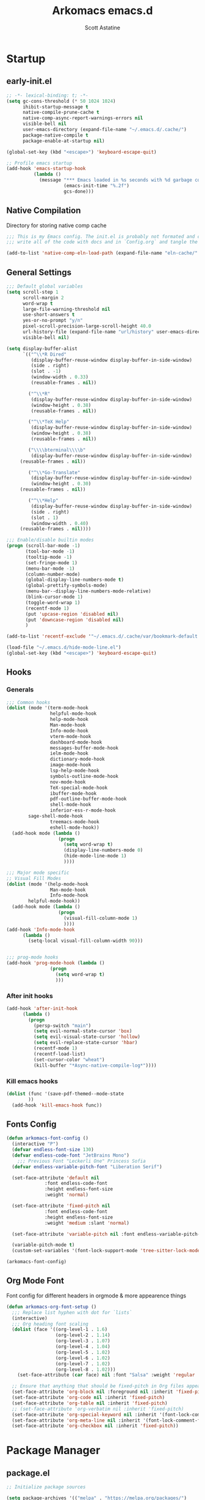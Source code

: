 #+TITLE: Arkomacs emacs.d
#+AUTHOR: Scott Astatine
#+PROPERTY:  header-args:emacs-lisp :tangle ~/.emacs.d/init.el :mkdirp yes

* Startup
** early-init.el
#+begin_src emacs-lisp :tangle ~/.emacs.d/early-init.el
;; -*- lexical-binding: t; -*-
(setq gc-cons-threshold (* 50 1024 1024)
      ihibit-startup-message t
      native-compile-prune-cache t
      native-comp-async-report-warnings-errors nil
      visible-bell nil
      user-emacs-directory (expand-file-name "~/.emacs.d/.cache/")
      package-native-compile t
      package-enable-at-startup nil)

(global-set-key (kbd "<escape>") 'keyboard-escape-quit)

;; Profile emacs startup
(add-hook 'emacs-startup-hook
          (lambda ()
            (message "*** Emacs loaded in %s seconds with %d garbage collections."
                     (emacs-init-time "%.2f")
                     gcs-done)))

#+end_src

** Native Compilation
Directory for storing native comp cache

#+begin_src emacs-lisp
;;; This is my Emacs config. The init.el is probably not formated and commented properly because I
;;; write all of the code with docs and in `Config.org` and tangle the code blocks to init.el

(add-to-list 'native-comp-eln-load-path (expand-file-name "eln-cache/" user-emacs-directory))
#+end_src

** General Settings
#+begin_src emacs-lisp
;;; Default global variables
(setq scroll-step 1
      scroll-margin 2
      word-wrap t
      large-file-warning-threshold nil
      use-short-answers t
      yes-or-no-prompt "y/n"
      pixel-scroll-precision-large-scroll-height 40.0
      url-history-file (expand-file-name "url/history" user-emacs-directory)
      visible-bell nil)

(setq display-buffer-alist
      `(("^\\*R Dired"
         (display-buffer-reuse-window display-buffer-in-side-window)
         (side . right)
         (slot . -1)
         (window-width . 0.33)
         (reusable-frames . nil))

        ("^\\*R"
         (display-buffer-reuse-window display-buffer-in-side-window)
         (window-height . 0.38)
         (reusable-frames . nil))

        ("^\\*TeX Help"
         (display-buffer-reuse-window display-buffer-in-side-window)
         (window-height . 0.38)
         (reusable-frames . nil))

        ("\\\\bterminal\\\\b"
         (display-buffer-reuse-window display-buffer-in-side-window)
	 (reusable-frames . nil))

        ("^\\*Go-Translate"
         (display-buffer-reuse-window display-buffer-in-side-window)
         (window-height . 0.30)
	 (reusable-frames . nil))

        ("^\\*Help"
         (display-buffer-reuse-window display-buffer-in-side-window)
         (side . right)
         (slot . 1)
         (window-width . 0.40)
	 (reusable-frames . nil))))

;;; Enable/disable builtin modes
(progn (scroll-bar-mode -1)
       (tool-bar-mode -1)
       (tooltip-mode -1)
       (set-fringe-mode 1)
       (menu-bar-mode -1)
       (column-number-mode)
       (global-display-line-numbers-mode t)
       (global-prettify-symbols-mode)
       (menu-bar--display-line-numbers-mode-relative)
       (blink-cursor-mode 1)
       (toggle-word-wrap 1)
       (recentf-mode 1)
       (put 'upcase-region 'disabled nil)
       (put 'downcase-region 'disabled nil)
       )

(add-to-list 'recentf-exclude '"~/.emacs.d/.cache/var/bookmark-default.el")

(load-file "~/.emacs.d/hide-mode-line.el")
(global-set-key (kbd "<escape>") 'keyboard-escape-quit)

#+end_src

** Hooks
*** Generals
#+begin_src emacs-lisp :tangle ~/.emacs.d/early-init.el
;;; Common hooks 
(dolist (mode '(term-mode-hook
                helpful-mode-hook
                help-mode-hook
                Man-mode-hook
                Info-mode-hook
                vterm-mode-hook
                dashboard-mode-hook
                messages-buffer-mode-hook
                ielm-mode-hook
                dictionary-mode-hook
                image-mode-hook
                lsp-help-mode-hook
                symbols-outline-mode-hook
                nov-mode-hook
                TeX-special-mode-hook
                ibuffer-mode-hook
                pdf-outline-buffer-mode-hook
                shell-mode-hook
                inferior-ess-r-mode-hook
		sage-shell-mode-hook
                treemacs-mode-hook
                eshell-mode-hook))
  (add-hook mode (lambda ()
                   (progn
                     (setq word-wrap t)
                     (display-line-numbers-mode 0)
                     (hide-mode-line-mode 1)
                     ))))

;;; Major mode specific
;; Visual Fill Modes
(dolist (mode '(help-mode-hook
                Man-mode-hook
                Info-mode-hook
		helpful-mode-hook))
  (add-hook mode (lambda ()
                   (progn
                     (visual-fill-column-mode 1)
                     ))))
(add-hook 'Info-mode-hook
	  (lambda ()
	    (setq-local visual-fill-column-width 90)))


;;; prog-mode hooks
(add-hook 'prog-mode-hook (lambda ()
			    (progn
			      (setq word-wrap t)
			      )))
#+end_src

*** After init hooks
#+begin_src emacs-lisp
(add-hook 'after-init-hook
	  (lambda ()
	    (progn
	      (persp-switch "main")
	      (setq evil-normal-state-cursor 'box)
	      (setq evil-visual-state-cursor 'hollow)
	      (setq evil-replace-state-cursor 'hbar)
	      (recentf-mode 1)
	      (recentf-load-list)
	      (set-cursor-color "wheat")
	      (kill-buffer "*Async-native-compile-log*"))))

#+end_src

*** Kill emacs hooks
#+begin_src emacs-lisp
(dolist (func '(save-pdf-themed--mode-state
		))
  (add-hook 'kill-emacs-hook func))

#+end_src

** Fonts Config
#+begin_src emacs-lisp
(defun arkomacs-font-config ()
  (interactive "P")
  (defvar endless-font-size 130)
  (defvar endless-code-font "JetBrains Mono")
    ;;; Previous Font "Leckerli One" Princess Sofia
  (defvar endless-variable-pitch-font "Liberation Serif")

  (set-face-attribute 'default nil
		      :font endless-code-font
		      :height endless-font-size
		      :weight 'normal)

  (set-face-attribute 'fixed-pitch nil
		      :font endless-code-font
		      :height endless-font-size
		      :weight 'medium :slant 'normal)

  (set-face-attribute 'variable-pitch nil :font endless-variable-pitch-font :height 160 :weight 'regular)

  (variable-pitch-mode t)
  (custom-set-variables '(font-lock-support-mode 'tree-sitter-lock-mode)))

(arkomacs-font-config)

#+end_src

** Org Mode Font
Font config for different headers in orgmode & more appearence things

#+begin_src emacs-lisp
(defun arkomacs-org-font-setup ()
  ;;; Replace list hyphen with dot for `lists`
  (interactive)
  ;;; Org heading font scaling
  (dolist (face '((org-level-1 . 1.6)
                  (org-level-2 . 1.14)
                  (org-level-3 . 1.07)
                  (org-level-4 . 1.04)
                  (org-level-5 . 1.02)
                  (org-level-6 . 1.02)
                  (org-level-7 . 1.02)
                  (org-level-8 . 1.02)))
    (set-face-attribute (car face) nil :font "Salsa" :weight 'regular :height (cdr face)))

  ;; Ensure that anything that should be fixed-pitch in Org files appears that way
  (set-face-attribute 'org-block nil :foreground nil :inherit 'fixed-pitch)
  (set-face-attribute 'org-code nil :inherit 'fixed-pitch)
  (set-face-attribute 'org-table nil :inherit 'fixed-pitch)
  ;; (set-face-attribute 'org-verbatim nil :inherit 'fixed-pitch)
  (set-face-attribute 'org-special-keyword nil :inherit '(font-lock-comment-face fixed-pitch))
  (set-face-attribute 'org-meta-line nil :inherit '(font-lock-comment-face fixed-pitch))
  (set-face-attribute 'org-checkbox nil :inherit 'fixed-pitch))

#+end_src

* Package Manager
** package.el
#+begin_src emacs-lisp  
;; Initialize package sources

(setq package-archives '(("melpa" . "https://melpa.org/packages/")
                         ("org" . "https://orgmode.org/elpa/")
                         ("elpa" . "https://elpa.gnu.org/packages/")))

#+end_src

** =straight.el= and =use-package.el=
*** Straight
Install, load, and configure =straight.el=:

#+begin_src emacs-lisp
(setq straight-repository-branch "develop"
      straight-enable-use-package-integration t
      straight-check-for-modifications '(check-on-save find-when-checking)
      straight-use-package-by-default t
      straight-cache-autoloads t
      straight-host-usernames '((github . "scott-astatine")
                                (gitlab . "scott-astatine")))

(defvar bootstrap-version)
(let ((bootstrap-file
       (expand-file-name "straight/repos/straight.el/bootstrap.el"
                         user-emacs-directory))
      (bootstrap-version 5))
  (unless (file-exists-p bootstrap-file)
    (with-current-buffer
        (url-retrieve-synchronously
         "https://raw.githubusercontent.com/raxod502/straight.el/develop/install.el"
         'silent 'inhibit-cookies)
      (goto-char (point-max))
      (eval-print-last-sexp)))
  ;; (benchmark 1 `(load ,bootstrap-file nil 'nomessage))
  (load bootstrap-file nil 'nomessage))
#+end_src

*** Use-package
Install =use-package.el= with optional dependencies and configure:
#+begin_src emacs-lisp
(straight-use-package 'use-package)

(eval-when-compile
  (require 'use-package)
  (setq use-package-always-defer t))

;; demote installation errors to messages
;; this variable is no longer changed by straight
;; (advice-add use-package-ensure-function :around #'noct-use-package-ensure)
;; (when (bound-and-true-p noct-with-demoted-errors)
;;   (advice-add 'straight-use-package :around #'noct-inhibit-error-advice))
;; can test with something like this:

(use-package blackout
  :straight (blackout :host github :repo "raxod502/blackout")
  :demand t)

#+end_src

** .emacs.d Management

#+begin_src emacs-lisp
(use-package no-littering
  :ensure t)

(setq auto-save-file-name-transforms
      `((".*" ,(no-littering-expand-var-file-name "auto-save/") t)))

#+end_src

** Theme
#+begin_src emacs-lisp
;;; Previous theme --> doom-oksolar-dark, modus-vivendi-deuteranopia
(use-package doom-themes
  :demand t
  :init (load-theme 'doom-material-dark t))

#+end_src

* Functions Lib
** Toogle Transparency
#+begin_src emacs-lisp
(set-frame-parameter nil 'alpha '(100 . 100))
;; (add-hook 'window-setup-hook 'toggle-frame-fullscreen t)
;; (add-to-list 'default-frame-alist '(fullscreen . maximized))

(defun toggle-transparency ()
  (interactive)
  (let ((alpha (frame-parameter nil 'alpha)))
    (set-frame-parameter
     nil 'alpha
     (if (eql (cond ((numberp alpha) alpha)
                    ((numberp (cdr alpha)) (cdr alpha))
                    ;; Also handle undocumented (<active> <inactive>) form.
                    ((numberp (cadr alpha)) (cadr alpha)))
              100)
         '(85 . 50) '(100 . 100)))))
(toggle-transparency)
#+end_src

** Window Related Funcs
#+begin_src emacs-lisp
(set-fringe-style 1)
(setq window-divider-default-right-width 2)

(defun set-window-height (height)
  "Set the height of the current window to the specified HEIGHT."
  (interactive "nSet window height: ")
  (if (> height (window-total-height))
      (enlarge-window (- height (window-total-height)))
    (shrink-window (- (window-total-height) height))))

(defun set-window-width (width)
  "Set the width of the current window to WIDTH."
  (interactive "nSet window width: ")
  (if (> width (window-width))
      (enlarge-window-horizontally (- width (window-width)))
    (shrink-window-horizontally (- (window-width) width))))

(defun split-window-vertically-with-width (width)
  "Splits the current window vertically and switches to the new window.
     The new window will be given the specified WIDTH."
  (interactive "nWindow height: ")
  (split-window-right)
  (windmove-right)
  (set-window-width width))

(defun split-window-below-with-height (height)
  "Splits the current window horizontally and switches to the new window.
     The new window will be given the specified HEIGHT."
  (interactive "nWindow height: ")
  (split-window-below)
  (windmove-down)
  (set-window-height height))

(defun split-elisp-repl ()
  (interactive)
  (split-window-below-with-height 15)
  (ielm)
  (set-window-dedicated-p (selected-window) t))

(defun split-sage-repl ()
  (interactive)
  (split-window-below-with-height 15)
  (sage-shell:run-sage "sage")
  (set-window-dedicated-p (selected-window) t))

(defun delete-window-and-kill-buffer ()
  (interactive)
  (kill-this-buffer)
  (evil-window-delete))

#+end_src

** Vterm Popup
#+begin_src emacs-lisp
(defun split-vterm (height)
  "Split vterm"
  (interactive "nWindow height: ")
  (split-window-below-with-height height)
  (multi-vterm)
  (set-window-dedicated-p (selected-window) t))

(defun split-h-vterm ()
  (interactive)
  (split-vterm 10)
  (hide-mode-line-mode))

#+end_src

** Project runner
#+begin_src emacs-lisp
(defvar project-term-run-cmd nil)
(defun set-project-run-cmd ()
  "Set the project build/run command"
  (interactive)
  (setq project-term-run-cmd (compilation-read-command project-term-run-cmd)))

(defun run-project-in-term ()
  "Run current project in Vterm"
  (interactive)
  (setq compilation-window-width 80)
  (setq compilation-buffer-name "VTermCompilation")
  (setq compilation-project--root (project-root (project-current t)))
  (save-buffer)
  (if (get-buffer compilation-buffer-name)
      (kill-buffer compilation-buffer-name))
  (if (eql project-term-run-cmd nil)
      (set-project-run-cmd))

    ;;; TODO — Implement this...
  ;; (if (and (not (eql compilation-project--root default-directory))
  ;; 	   (not (eql project-term-run-cmd nil)))
  ;;     (set-project-run-cmd))

  (split-window-vertically-with-width compilation-window-width)
  (vterm)
  (vterm-send-string (concat project-term-run-cmd "\n"))
  (rename-buffer compilation-buffer-name)
  (set-window-dedicated-p (selected-window) t))

(defun quit-win-and-kill-buff ()
  "Quit browsing the outline buffer."
  (interactive)
  (let ((win (selected-window)))
    (evil-window-next nil)
    (quit-window t win)))

(defvar project-run-cmds
  '((cargo . "cargo run")
    (npm . "npm start")
    (python . "python main.py")
    (pnpm . "pnpm run")
    (flutter . "flutter run -d linux")
    (make . "make")))

;; Define a map that contains the package manager/build system config file names
(defvar project-config-files
  '((cargo . "Cargo.toml")
    (npm . "package.json")
    (python . "main.py")
    (pnpm . "pnpm-lock.json")
    (flutter . "pubspec.yaml")
    (make . "Makefile")))

(defun run-current-project ()
  "Run the current project with `run cmd`
First it looks for 'run.sh' file in the project root
if there is a file in the root folder then it reads it and runs term
with the contents of the file, If there is not file then it looks for
preconfigured project/package manager files, if the package manager config
is in the preconfigured list the it generates .runconfig file with the preconfigured
command and run the project."

  (interactive)
  (setq project-runner-wh 14)
  (setq current-project--root (project-root (project-current t)))
  (setq project-run-config-file "run.sh")

  (cd current-project--root)
  (let ((runconf-file-exists (file-exists-p project-run-config-file))
	(project-runner--buffername "Project Runner")
	(run-command nil))

      ;;; Set the run/build cmd
    (if (not runconf-file-exists)
	(let ((config-file nil))
	  (dolist (file-map project-config-files)
	    (progn
	      (setq config-file-name (cdr file-map))
	      (when (locate-dominating-file current-project--root config-file-name)
		(setq run-command (cdr (assq (car (rassoc config-file-name project-config-files))
					     project-run-cmds)))
		(write-region run-command nil (concat
					       current-project--root
					       project-run-config-file))

		(setq runconf-file-exists
		      (file-exists-p (concat current-project--root project-run-config-file)))

		(message (concat
			  "Written pre-configured run cmd to `"
			  current-project--root project-run-config-file
			  "` in project root")))))))

    (if (and (not run-command)
	     (not runconf-file-exists))
	(progn
	  (write-region "" nil (concat current-project--root project-run-config-file))
	  (message
	   (concat "No pre-configured package manager file found, generated `"
		   current-project--root project-run-config-file
		   "` in the project root."))))

      ;;; Split a popup and run the project
    (when runconf-file-exists
      (if (get-buffer project-runner--buffername)
	  (kill-buffer project-runner--buffername))
      (save-buffer)
      (split-window-below-with-height  project-runner-wh)
      ;; (multi-vterm)
      ;; (vterm-send-string (concat "cd " current-project--root " && sh " project-run-config-file "\n"))
      (term (concat "cd " current-project--root " && sh " project-run-config-file "\n"))
      (general-def
	:keymaps 'local
	:states '(normal insert)
	"C-c" 'vterm--self-insert
	"<escape>" 'kill-this-buffer
	"C-k" 'kill-this-buffer)
      (rename-buffer project-runner--buffername)
      (set-window-dedicated-p (selected-window) t)
      (visual-fill-column-mode 2)
      )))

#+end_src

** Inserters
#+begin_src emacs-lisp
(defun insert-current-date ()
  (interactive)
  (insert (format-time-string "%b %d, %a")))

(defun insert-current-time ()
  (interactive)
  (insert (format-time-string "%H:%M")))

(defun wrap-- (m1)
  (interactive "P")
  (if (use-region-p)
      (progn
        (kill-region (region-beginning) (region-end))
        (insert m1)
        (yank)
        (insert m1))
    (message "No region selected")))

(defun wrap-quotes ()
  (interactive)
  (wrap-- "\""))

(defun wrap-sb ()
  (interactive)
  (if (use-region-p)
      (progn
        (kill-region (region-beginning) (region-end))
        (insert "[")
        (yank)
        (insert "]"))
    (message "No region selected")))
(defun wrap-cb ()
  (interactive)
  (if (use-region-p)
      (progn
        (kill-region (region-beginning) (region-end))
        (insert "{")
        (yank)
        (insert "}"))
    (message "No region selected")))

(defun wrap-rb ()
  (interactive)
  (if (use-region-p)
      (progn
        (kill-region (region-beginning) (region-end))
        (insert "(")
        (yank)
        (insert ")"))
    (message "No region selected")))


#+end_src

** Helpers
#+begin_src emacs-lisp
(defun current-filename ()
  "Current filename without extension."
  (file-name-sans-extension
   (file-name-nondirectory buffer-file-name)))


(defun sudo-find-file (file-name)
  "like find file, but opens the file as root using tramp"
  (interactive (list (read-file-name "file: " "/sudo::/")))
  (let ((tramp-file-name (expand-file-name file-name)))
    (find-file tramp-file-name)))
(defun move-to-prev-window ()
  (interactive)
  (evil-window-prev 1))


#+end_src

* Keybinding
** WhichKey
*** Setup
#+begin_src emacs-lisp
(use-package which-key
  :demand t
  :init
  (which-key-mode)
  :diminish which-key-mode
  :config
  (setq which-key-idle-delay 0.4))

#+end_src

*** WhichKey posframe
#+begin_src emacs-lisp
(use-package which-key-posframe
  :demand t
  :after which-key
  :config
  (setq which-key-posframe-poshandler 'posframe-poshandler-frame-top-center)
  (which-key-posframe-mode))


#+end_src

** Evil-Mode
*** Setup
#+begin_src emacs-lisp
(use-package evil
  :custom
  (evil-want-integration t)
  (evil-want-keybinding nil)
  (evil-want-C-u-scroll t)
  (evil-want-Y-yank-to-eol nil)
  (evil-want-C-d-scroll t)
  (evil-want-C-i-jump nil)
  (evil-move-cursor-back nil)
  (evil-move-beyond-eol nil)
  (evil-ex-visual-char-range t)
  :init
  (setq evil-undo-system 'undo-fu)

  :config
  (evil-mode 1)
  (evil-set-undo-system 'undo-fu)
  (evil-set-initial-state 'messages-buffer-mode 'normal)
  (evil-set-initial-state 'dashboard-mode 'normal))


#+end_src

*** Other Evils
#+begin_src emacs-lisp
(use-package evil-collection
  :after evil
  :demand t
  ;; :custom
  ;; (evil-collection-setup-minibuffer t)
  :config
  (evil-collection-init))

(use-package evil-escape
  :demand t
  :config
  (setq evil-escape-key-sequence "kj"
        evil-escape-delay 0.09)
  (evil-escape-mode 1))

#+end_src

** Hydra
#+begin_src emacs-lisp
(use-package hydra)

(defhydra hydra-text-scale (:timeout 4)
  "scale text"
  ("j" text-scale-increase "in")
  ("k" text-scale-decrease "out")
  ("f" nil "finished" :exit t))
#+end_src

** General
*** Setup
#+begin_src emacs-lisp
(use-package general
  :demand t
  :init
  (general-evil-setup))

#+end_src

*** Sanity
#+begin_src emacs-lisp
(general-define-key :states 'normal
  "j" 'evil-next-visual-line
  "k" 'evil-previous-visual-line
  "zw" '(count-words :which-key "word-count"))

(defun ex-M ()
  (interactive)
  (execute-extended-command nil))

(general-define-key
 :states '(normal visual treemacs)
 :keymaps 'override
 "L" 'next-buffer
 "H" 'previous-buffer
 "]" 'evil-end-of-visual-line
 "[" 'evil-beginning-of-visual-line
 "E" 'evil-end-of-line
 "B" 'evil-beginning-of-line
 "P" 'evil-jump-item
 "g/" 'evilnc-comment-or-uncomment-lines
 ";" 'ex-M)


;;; CTRL Maps
;; Global Keymaps
(general-define-key
 :keymaps '(override evil-treemacs-state-map)
 "C-w" 'evil-window-map
 "C-o" 'toggle-transparency
 "C--" 'text-scale-decrease
 "C-=" 'text-scale-increase
 "C-." 'evil-window-increase-width
 "C-," 'evil-window-decrease-width
 "C->" 'evil-window-increase-height
 "C-<" 'evil-window-decrease-height
 "C-t" '(mtt :which-key "Open Vterm")
 "M-x" 'ex-M
 )

(general-define-key
 :states '(normal insert visual)
 :keymaps '(override evil-treemacs-state-map)
 "C-<tab>" 'consult-buffer
 "<f5>" '(run-current-project :which-key "Run")
 "<f6>" '(run-project-in-term :which-key "Run Project in term")
 "C-q" 'quit-win-and-kill-buff
 "C-k" 'evil-scroll-line-up
 "C-j" 'evil-scroll-line-down
 "C-p" 'consult-yank-from-kill-ring)

(general-define-key
 :states 'insert
 :keymaps 'global
 "C-]" 'evil-end-of-visual-line
 "C-[" 'evil-beginning-of-visual-line)

(general-def 'insert
  "C-g" 'evil-normal-state
  "C-h" nil)


#+end_src

*** Definers
#+begin_src emacs-lisp
(general-def '(normal visual)
  "SPC" nil
  "m" nil)

(general-create-definer leader-key-SPC
  :keymaps '(override evil-treemacs-state-map)
  :states '(normal visual)
  :prefix "SPC")

(general-create-definer leader-key-m
  :states 'normal
  :prefix "m")

(general-create-definer leader-key-ctrl-c
  :states '(visual normal insert)
  :prefix "C-c")

#+end_src

*** Keymaps
**** First Level
#+begin_src emacs-lisp
(defun mjort ()
  (interactive)
  (funcall major-mode))

(leader-key-m
  :states '(normal visual)
  :keymaps 'override
  "t"  '(mjort :which-key "Toogle Major Mode")
  "m"  '(hide-mode-line-mode :which-key "Toogle Modeline"))

(leader-key-SPC
  "m"  '(consult-imenu :which-key "IMenu")
  "w"  '(evil-window-map :which-key "Window")
  "ww" '(set-window-width :which-key "Set Width")
  "wm" '(delete-window-and-kill-buffer :which-key "Set Width")
  "wi" '(set-window-height :which-key "Set Height")
  "w\\" '(evil-window-set-width :which-key "Set width full")
  "w-" '(evil-window-set-height :which-key "Set height full")
  "a"  '(ace-select-window :which-key "Select Window")
  "qq" '(save-buffers-kill-terminal :which-key "Exit Emacs")
  "d"  '(kill-this-buffer :which-key "Kill Buffer")
  "e"  '(treemacs-select-window :which-key "Treemacs Toggle"))

#+end_src

**** Toogle stuff — SPC t
#+begin_src emacs-lisp
(leader-key-SPC
  :prefix "SPC t"
  :wk "Toogle"
  "t" '(consult-theme :which-key "Choose theme")
  "c" '(display-time-mode :which-key "Display Time")
  "l" '(display-line-numbers-mode :which-key "Toogle line numbers")
  "h" '(hl-line-mode :which-key "Toogle line highlight")
  "b" '(display-battery-mode :which-key "Toogle Battery")
  "v" '(visual-fill-column-mode :which-key "Center Column")
  "d" '(elcord-mode :which-key "Discord status")
  "m" '(hide-mode-line-mode :which-key "Toogle Modeline"))

#+end_src

**** SPC f
#+begin_src emacs-lisp
(defun open-books-from-books-dir ()
  (interactive)
  (consult-find "~/Bücher"))

(leader-key-SPC
  :prefix "SPC f"
  :wk "File..."
  "s" '(save-buffer :which-key "Save Buffer")
  "g" '(sudo-find-file :which-key "Sudo find")
  "e" '(rename-file :which-key "Rename File")
  "d" '(delete-file :which-key "Delete File")
  "o" '(find-file :which-key "Open File")
  "w" '(find-file-other-window :which-key "Open File other in win")
  "t" '(consult-ripgrep :which-key "Find text in project")
  "b" '(open-books-from-books-dir :which-key "Open Books")
  "f" '(project-find-file :which-key "Find file in project")
  "r" '(recentf :which-key "Open Recent File"))

#+end_src

**** Search — SPC s
#+begin_src emacs-lisp
(leader-key-SPC
  :prefix "SPC s"
  "s"'(swiper-isearch :which-key "Search...")
  "e"'(websearch :which-key "Websearch...")
  "g"'(google-translate-query-translate :which-key "Google Translate...")
  "t"'(gts-do-translate :which-key "Translate")
  "d"'(dictionary-search :which-key "Search word..."))

#+end_src

**** Code Action
#+begin_src emacs-lisp
(leader-key-SPC
  :prefix "SPC c"
  "e" '(eval-last-sexp :which-key "Eval last sexp"))

#+end_src

**** Insert Stuff — SPC i
#+begin_src emacs-lisp
(defun inspc ()
  (interactive)
  (insert " "))

(leader-key-SPC
  :prefix "SPC i"
  "d" '(insert-current-date :which-key "Insert Date")
  "'" '(wrap-quotes :which-key "Wrap Quotes")
  "[" '(wrap-sb :which-key "Wrap []")
  "9" '(wrap-rb :which-key "Wrap ()")
  "]" '(wrap-cb :which-key "Wrap {}")
  "SPC" '(inspc :which-key "Insert Date")
  "t" '(insert-current-time :which-key "Insert Time")
  "e" '(emoji-insert :which-key "Insert Emoji"))

#+end_src

**** Help — SPC h
#+begin_src emacs-lisp
(leader-key-SPC
  :prefix "SPC h"
  "f" '(describe-function :which-key "Describe Function")
  "v" '(describe-variable :which-key "Describe Variable"))

#+end_src

**** Open stuff — SPC o
#+begin_src emacs-lisp
(defun mtt ()
  (interactive)
  (multi-vterm)
  (hide-mode-line-mode))

(leader-key-SPC
  :prefix "SPC o"
  "t" '(split-h-vterm :which-key "Open Term")
  "j" '((lambda () (interactive) (find-file "~/Bücher/Personal/Journal.org")) :which-key "Open Journal")
  "c" '((lambda () (interactive) (find-file "~/.emacs.d/Config.org")) :which-key "Open Config")
  "b" '(eww :which-key "eww")
  "s" '(scratch-buffer :which-key "Open Scratch buffer")
  "e" '(eshell :which-key "Eshell"))

(leader-key-SPC
  :prefix "SPC or"
  "e" '(split-elisp-repl :which-key "Elisp REPL")
  "s" '(split-sage-repl :which-key "Sage REPL"))

#+end_src

**** Buffer keymaps — SPC b
#+begin_src emacs-lisp
(leader-key-SPC
  :prefix "SPC b"
  :which-key "Buffer"
  "l" '(evil-switch-to-windows-last-buffer :which-key "Last Buffer")
  "k" '(kill-this-buffer :which-key "Kill Buffer")
  "f" '(switch-to-buffer :which-key "Switch Buffer")
  "w" '(switch-to-buffer-other-window :which-key "Switch Buffer in other win")
  "p" '(consult-project-buffer :which-key "Project Buffers")
  "d" '(kill-buffer :which-key "Find & Kill"))

#+end_src

**** Bookmark — ctrl-b
#+begin_src emacs-lisp
(general-def '(normal insert) 'override
  "C-b a" '(bookmark-set :whick-key "Add Bookmark")
  "C-b f" '(bookmark-jump :whick-key "Open Bookmark")
  "C-b d" '(bookmark-delete :whick-key "Delete Bookmark"))

#+end_src

**** Project Keymaps — SPC p
#+begin_src emacs-lisp
(leader-key-SPC
  :prefix "SPC p"
  "f" '(project-find-file :which-key "Find file")
  "b" '(project-switch-to-buffer :which-key "Switch Buffer")
  "p" '(project-switch-project :which-key "Switch Project")
  "k" '(project-kill-buffers :which-key "Kill Project Buffers")
  "c" '(set-project-run-cmd :which-key "Set run/build cmd"))

#+end_src

* Packages
** Doom Modeline
#+begin_src emacs-lisp
(use-package doom-modeline
  :demand t
  :init
  (setq doom-modeline-height 26
        doom-modeline-buffer-file-name-style 'truncate-from-project
	doom-modeline--vcs-icon " "
        display-time-format " %H:%M:%S "
        display-time-interval 1
        doom-modeline-buffer-encoding nil)
  (display-time-mode 1)
  (doom-modeline-mode 1))

(doom-modeline-def-modeline 'main
  '(bar window-number modals
	matches buffer-info
	remote-host checker
	parrot selection-info
        buffer-position)
  '(objed-state
    persp-name
    battery
    irc mu4e
    gnus github
    debug
    misc-info lsp
    minor-modes input-method
    indent-info buffer-encoding
    major-mode vcs " "))

(add-hook 'treemacs-mode-hook #'hide-mode-line-mode)

#+end_src

** Async
#+begin_src emacs-lisp
(use-package async
  :ensure t
  :defer t
  :init
  (dired-async-mode 1))

#+end_src

** Nerd Icons
#+begin_src emacs-lisp
(use-package nerd-icons)

(use-package nerd-icons-dired
  :hook
  (dired-mode . nerd-icons-dired-mode))

(use-package nerd-icons-completion
  :hook (marginalia-mode . nerd-icons-completion-marginalia-setup)
  :config
  (nerd-icons-completion-mode))

#+end_src

** Magit
#+begin_src emacs-lisp
(use-package magit
  :custom
  (magit-display-buffer-function #'magit-display-buffer-same-window-except-diff-v1))

(use-package evil-magit
  :after magit)

#+end_src

** Nerd Commenter
#+begin_src emacs-lisp
(use-package evil-nerd-commenter
  :ensure t)

#+end_src

** Ligatures
#+begin_src emacs-lisp
(use-package ligature
  :demand t
  :config
  (ligature-set-ligatures 'eww-mode '("ff" "fi" "ffi"))
  (ligature-set-ligatures t
   '("|||>" "<|||" "<==>" "<!--" "####" "~~>" "***" "||=" "||>"
     ":::" "::=" "=:=" "===" "==>" "=!=" "=>>" "=<<" "=/=" "!=="
     "!!." ">=>" ">>=" ">>>" ">>-" ">->" "->>" "-->" "---" "-<<"
     "<~~" "<~>" "<*>" "<||" "<|>" "<$>" "<==" "<=>" "<=<" "<->"
     "<--" "<-<" "<<=" "<<-" "<<<" "<+>" "</>" "###" "#_(" "..<"
     "..." "+++" "/==" "///" "_|_" "www" "&&" "^=" "~~" "~@" "~="
     "~>" "~-" "**" "*>" "*/" "||" "|}" "|]" "|=" "|>" "|-" "{|"
     "[|" "]#" "::" ":=" ":>" ":<" "$>" "==" "=>" "!=" "!!" ">:"
     ">=" ">>" ">-" "-~" "-|" "->" "--" "-<" "<~" "<*" "<|" "<:"
     "<$" "<=" "<>" "<-" "<<" "<+" "</" "#{" "#[" "#:" "#=" "#!"
     "##" "#(" "#?" "#_" "%%" ".=" ".-" ".." ".?" "+>" "++" "?:"
     "?=" "?." "??"  ";;" "/*" "/=" "/>" "//" "__" "~~" "(*" "*)"
     "\\\\" "://"))
  :init
  (global-ligature-mode t))


#+end_src

** Unicode
#+begin_src emacs-lisp
(use-package unicode-fonts
   :config
    (unicode-fonts-setup))

#+end_src

** Emojify
#+begin_src emacs-lisp
;; (use-package emojify
;;     :hook (after-init . global-emojify-mode))

#+end_src

** Undo Tree
#+begin_src emacs-lisp
(use-package undo-fu
  :demand t)

(use-package undo-fu-session
  :demand t
  :config
  (global-undo-fu-session-mode))

#+end_src

** Smartparens
#+begin_src emacs-lisp
(use-package smartparens
  :demand t
  :config
  (smartparens-global-mode))

#+end_src

** Beacon
#+begin_src emacs-lisp
;; (use-package beacon
;;   :ensure t
;;   :init
;;   (beacon-mode 1))
#+end_src

** Emacs Config
#+begin_src emacs-lisp

(use-package emacs
  :init
  ;; Add prompt indicator to `completing-read-multiple'.
  ;; We display [CRM<separator>], e.g., [CRM,] if the separator is a comma.
  (defun crm-indicator (args)
    (cons (format "[CRM%s] %s"
                  (replace-regexp-in-string
                   "\\`\\[.*?]\\*\\|\\[.*?]\\*\\'" ""
                   crm-separator)
                  (car args))
          (cdr args)))
  (advice-add #'completing-read-multiple :filter-args #'crm-indicator)

  ;; Do not allow the cursor in the minibuffer prompt
  (setq minibuffer-prompt-properties
        '(read-only t cursor-intangible t face minibuffer-prompt))
  (add-hook 'minibuffer-setup-hook #'cursor-intangible-mode)

  ;; Emacs 28: Hide commands in M-x which do not work in the current mode.
  ;; Vertico commands are hidden in normal buffers.
  ;; (setq read-extended-command-predicate
  ;;       #'command-completion-default-include-p)

  ;; Enable recursive minibuffers
  (setq enable-recursive-minibuffers t)

  (setq completion-cycle-threshold 3)
  ;; Enable indentation+completion using the TAB key.
  ;; `completion-at-point' is often bound to M-TAB.
  (setq tab-always-indent 'complete))

#+end_src

* UI Config
** Treesitter
#+begin_src emacs-lisp
(use-package tree-sitter
  :straight t)
(use-package tree-sitter-langs)

(global-tree-sitter-mode)

#+end_src

** Perspective
*** Setup
#+begin_src emacs-lisp
(use-package persp-mode
  :demand t
  :config
  ;; (setq persp-keymap-prefix "C-a")
  (persp-mode))

#+end_src

*** Keymaps
#+begin_src emacs-lisp
(general-define-key
 ;; :states '(normal visual insert)
 :keymap 'override
  "<f1>" 'persp-switch
  "C-a" 'persp-key-map
  "C-0" 'persp-next
  "C-9" 'persp-prev)

#+end_src

** Company Mode
#+begin_src emacs-lisp
(use-package company
  :demand t
  :config
  (global-company-mode)
  (setq ispell-dictonary "en_US"
	company-ispell-dictonary ispell-dictonary)
  (add-to-list 'company-backends 'company-ispell)
  :bind
  (:map company-active-map
        ("<tab>" . company-complete-common-or-cycle)
        ("<backtab>" . company-select-previous)
        ("C-j" . company-complete-common-or-cycle)
        ("C-p" . company-select-previous))
  :custom
  (company-minimum-prefix-length 1)
  (company-idle-delay 0.0))


(use-package company-box
  :init
  (setq company-box-scrollbar nil
	company-box-tooltip-maximum-width 140)
  :hook (company-mode . company-box-mode))

(use-package company-auctex
  :config
  (company-auctex-init))

;; (use-package company-org-block
;;   :custom
;;   (company-org-block-edit-style 'auto) ;; 'auto, 'prompt, or 'inline
;;   :hook ((org-mode . (lambda ()
;;                        (setq-local company-backends '(company-org-block))
;;                        (company-mode +1)))))

#+end_src

** Vertico
*** Setup
#+begin_src emacs-lisp
(defun kb/basic-remote-try-completion (string table pred point)
  (and (vertico--remote-p string)
       (completion-basic-try-completion string table pred point)))

(defun kb/basic-remote-all-completions (string table pred point)
  (and (vertico--remote-p string)
       (completion-basic-all-completions string table pred point)))

(use-package vertico
  :demand t                             ; Otherwise won't get loaded immediately
  :straight (vertico :files (:defaults "extensions/*") ; Special recipe to load extensions conveniently
                     :includes
		     (vertico-indexed
                      vertico-mouse
                      vertico-quick
                      vertico-buffer
                      vertico-repeat
                      vertico-reverse
                      vertico-directory
                      vertico-multiform
                      vertico-unobtrusive
                      ))
  :general
  (:keymaps 'vertico-map
            "<tab>"  #'vertico-next
            "<backtab>"  #'vertico-previous
            "C-j"  #'vertico-next
            "C-k"  #'vertico-previous
            "?" #'minibuffer-completion-help
            "C-M-n" #'vertico-next-group
            "C-M-p" #'vertico-previous-group
            ;; Multiform toggles
            "<backspace>" #'vertico-directory-delete-char
            "C-<backspace>" #'vertico-directory-delete-word
            "RET" #'vertico-directory-enter
            "C-i" #'vertico-insert
            "M-U" #'vertico-multiform-unobtrusive
            )
  :hook ((rfn-eshadow-update-overlay . vertico-directory-tidy) ; Clean up file path when typing
         (minibuffer-setup . vertico-repeat-save) ; Make sure vertico state is saved
         )
  :custom
  (vertico-count 13)
  (vertico-resize t)
  (vertico-cycle t)
  ;; Extensions
  (vertico-buffer-display-action '(display-buffer-reuse-window))
  (vertico-multiform-categories
   '((file reverse)
     (consult-grep buffer)
     (consult-location)
     (imenu buffer)
     (library reverse indexed)
     (org-roam-node reverse indexed)
     (t reverse)
     ))
  (vertico-multiform-commands
   '(("flyspell-correct-*" grid reverse)
     (org-refile grid reverse indexed)
     (consult-yank-pop indexed)
     (consult-flycheck)
     (consult-lsp-diagnostics)
     ))
  :init
  (add-to-list 'completion-styles-alist
               '(basic-remote           ; Name of `completion-style'
                 kb/basic-remote-try-completion kb/basic-remote-all-completions nil))
  :config
  (vertico-mode)
  ;; Extensions
  (vertico-multiform-mode)

  ;; Current selected candidate prompt
  (advice-add #'vertico--format-candidate :around
              (lambda (orig cand prefix suffix index _start)
                (setq cand (funcall orig cand prefix suffix index _start))
                (concat
                 (if (= vertico--index index)
                     (propertize "📍" 'face 'vertico-current)
                   "  ")
                 cand)))
  (use-package vertico-posframe
    :config
    (setq vertico-posframe-poshandler 'posframe-poshandler-frame-top-center)
    :init
    (setq vertico-multiform-commands
          '((consult-line
             posframe
             (vertico-posframe-poshandler . posframe-poshandler-frame-top-center)
             (vertico-posframe-border-width . 10)
             (vertico-posframe-fallback-mode . vertico-buffer-mode))
            (t posframe)))
    (vertico-posframe-mode 1)))

#+end_src

*** Orderless
#+begin_src emacs-lisp
(use-package orderless
  :demand t
  :custom
  (completion-styles '(orderless basic))
  (completion-category-overrides '((file (styles basic partial-completion)))))

#+end_src

*** Consult
#+begin_src emacs-lisp
(use-package savehist
  :demand t
  :init
  (savehist-mode 1))

(defun dw/get-project-root ()
  (when (fboundp '(project-root (project-current t)))
    (project-root (project-current t))))

(use-package consult
  :straight t
  :demand t
  :bind (("C-s" . consult-line)
         ("C-M-i" . consult-imenu)
         ("C-M-j" . persp-switch-to-buffer*)
         :map minibuffer-local-map
         ("C-r" . consult-history))
  :custom
  (consult-project-root-function #'dw/get-project-root)
  (completion-in-region-function #'consult-completion-in-region))

#+end_src

*** Marginalia
#+begin_src emacs-lisp
(use-package marginalia
  :after vertico
  :custom
  (marginalia-annotators '(marginalia-annotators-heavy marginalia-annotators-light nil))
  :init
  (marginalia-mode))

#+end_src

** Treemacs
*** Setup
#+begin_src emacs-lisp
(use-package treemacs
  :demand t
  :config
  (setq treemacs-deferred-git-apply-delay        0.5
        treemacs-directory-name-transformer      #'identity
        treemacs-display-in-side-window          t
        treemacs-eldoc-display                   'simple
        treemacs-file-event-delay                5000
        treemacs-file-follow-delay               0.05
        treemacs-file-name-transformer           #'identity
        treemacs-follow-after-init               t
        treemacs-expand-after-init               t
        treemacs-is-never-other-window           t
        treemacs-missing-project-action          'remove
        treemacs-move-forward-on-expand          nil
        treemacs-position                        'right
        treemacs-recenter-after-project-jump     'always
        treemacs-recenter-after-project-expand   'on-distance
        treemacs-litter-directories              '("/node_modules" "/.venv" "/.cask")
        treemacs-show-cursor                     nil
        treemacs-sorting                         'alphabetic-asc
        treemacs-select-when-already-in-treemacs 'move-back
        treemacs-space-between-root-nodes        t
        treemacs-tag-follow-cleanup              t
        treemacs-tag-follow-delay                0.1
        treemacs-wide-toggle-width               70
        treemacs-width                           35
        treemacs-width-increment                 1
        treemacs-workspace-switch-cleanup        nil))

;; (use-package treemacs-projectile)

(use-package treemacs-nerd-icons
  :demand t
  :config
  (treemacs-load-theme "nerd-icons"))

(use-package treemacs-evil
  :demand t)

(use-package project-treemacs
  :demand t
  :config
  (project-treemacs-mode 1)
  (treemacs-project-follow-mode 1)
  (setq treemacs--project-follow-delay 0.5))

#+end_src

*** Keymaps
#+begin_src emacs-lisp

(general-define-key :keymaps 'treemacs-mode-map
  "a" 'windmove-left
  "K" 'evil-scroll-line-up
  "J" 'evil-scroll-line-down
  "C-k" 'evil-scroll-line-up
  "C-j" 'evil-scroll-line-down)


#+end_src

** Rainbow brackets
#+begin_src emacs-lisp
(use-package rainbow-delimiters
  :hook (prog-mode . rainbow-delimiters-mode))

#+end_src

** Helpful
#+begin_src emacs-lisp
(use-package helpful
    :bind
    ([remap describe-function] . helpful-function)
    ([remap describe-command] . helpful-command)
    ([remap describe-variable] . helpful-variable)
    ([remap describe-key] . helpful-key))

#+end_src

** Centaur Tabs
#+begin_src emacs-lisp
;; (use-package centaur-tabs
;;   :demand t
;;   :config
;;   (setq centaur-tabs-style "rounded"
;;         centaur-tabs-height 26
;;         centaur-tabs-set-icons t
;;         centaur-tabs-set-modified-marker t
;;         centaur-tabs-show-navigation-buttons t
;;         centaur-tabs-set-bar 'under
;;         x-underline-at-descent-line t)
;;   (centaur-tabs-headline-match)
;;   ;; (setq centaur-tabs-gray-out-icons 'buffer)
;;   ;; (centaur-tabs-enable-buffer-reordering)
;;   ;; (setq centaur-tabs-adjust-buffer-order t)
;;   (setq centaur-tabs-set-bar 'under)
;;   ;; Note: If you're not using Spacmeacs, in order for the underline to display
;;   ;; correctly you must add the following line:
;;   (setq x-underline-at-descent-line t)
;;   :bind
;;   ("C-<tab>" . centaur-tabs-forward)
;;   ("C-<iso-lefttab>" . centaur-tabs-backward))

#+end_src

** Dashboard
#+begin_src emacs-lisp

;; (use-package dashboard
;;   :demand t
;;   :init
;;   (setq initial-buffer-choice (lambda () (get-buffer-create "*dashboard*")))
;;   (setq dashboard-banner-logo-title "")
;;   (setq dashboard-startup-banner 'logo)
;;   (setq dashboard-center-content t)
;;   (setq dashboard-show-shortcuts nil)
;;   (setq dashboard-items '((recents  . 5)
;;                           (projects . 5)))
;;   (setq dashboard-set-heading-icons t)
;;   (setq dashboard-set-file-icons t)
;;   (setq dashboard-set-init-info t)
;;   (setq dashboard-footer-icon (all-the-icons-octicon "dashboard"
;;                                                      :height 1.1
;;                                                      :v-adjust -0.05
;;                                                      :face 'font-lock-keyword-face))
;;   :config
;;   (dashboard-setup-startup-hook))

;; (dashboard-modify-heading-icons '((recents . "file-text")
;;                                   (bookmarks . "book")))
#+end_src

* Development
** Lsp Mode
*** Setup
#+begin_src emacs-lisp
(use-package lsp-mode
  :straight t
  :hook
  (lsp-mode . outline-minor-mode)
  :commands
  (lsp lsp-deferred)
  :init
  (setq lsp-keymap-prefix "C-l")
  :config
  (setq lsp-headerline-breadcrumb-segments '(path-up-to-project file symbols)
	lsp-headerline-arrow ""
	lsp-restart 'ignore
	lsp-enable-completion-at-point t
	lsp-diagnostics-provider 'flycheck)
  (lsp-enable-which-key-integration t))

(use-package lsp-ui
  :after lsp-mode
  :config
  (lsp-ui-mode)
  (lsp-ui-doc-enable t)
  (setq lsp-ui-doc-delay 0.4
        lsp-ui-doc-position 'top
        lsp-ui-doc-max-height 12
        lsp-ui-doc-max-width 90
        lsp-ui-doc-show-with-cursor t
        lsp-ui-doc-show-with-mouse t))

#+end_src

*** Keymaps
#+begin_src emacs-lisp
(defun lsp-outline()
  "Display lsp outline for current file"
  (interactive)
  (if (eql major-mode 'dart-mode)
      (lsp-dart-show-flutter-outline nil)
    (symbols-outline-show)))

(general-define-key
 :keymaps 'lsp-mode-map
 "C-S-i" 'lsp-format-buffer
 "TAB"   nil
 "<f2>"  'lsp-rename
 "<f7>"  'lsp-clangd-find-other-file
 "C-l f" 'lsp-ui-doc-focus-frame
 "C-l o" 'lsp-outline
 "C-l u" 'lsp-ui-doc-unfocus-frame)

(general-define-key
  :keymaps 'lsp-ui-doc-frame-mode-map
  :states 'override
  "q" 'lsp-ui-doc-unfocus-frame
  "<escape>" 'lsp-ui-doc-unfocus-frame)

(general-define-key
 :keymaps 'lsp-mode-map
 :states 'normal
 "gd" 'lsp-find-definition
 "gr" 'lsp-find-references
 "K"     'lsp-describe-thing-at-point)

(general-define-key
 :keymaps 'symbols-outline-mode-map
 :states 'normal
 "l" 'symbols-outline-click
 "h" 'symbols-outline-visit
 "j" 'symbols-outline-next
 "k" 'symbols-outline-prev
 "f" 'symbols-outline-click)

#+end_src

*** Lsp Outline
#+begin_src emacs-lisp
(use-package symbols-outline
  :config
  (setq symbols-outline-fetch-fn #'symbols-outline-lsp-fetch)
  (setq symbols-outline-window-position 'right)
  (symbols-outline-follow-mode))

(add-hook 'symbols-outline-mode-hook (lambda ()
			    (progn
			      (setq-local evil-normal-state-cursor '(bar . 0))
			      (hl-line-mode))))

#+end_src

** DAP mode
#+begin_src emacs-lisp
(use-package dap-mode
  :custom
  (lsp-enable-dap-auto-configure nil)
  :config
  (dap-ui-mode 1)
  :config
  ;; Set up Node debugging
  (require 'dap-node)
  (dap-node-setup) ;; Automatically installs Node debug adapter if needed

  ;; Bind `C-c l d` to `dap-hydra` for easy access
  (general-define-key
    :keymaps 'lsp-mode-map
    :prefix lsp-keymap-prefix
    "d" '(dap-hydra t :wk "debugger")))
#+end_src

** Code-Outline
#+begin_src emacs-lisp
(use-package lsp-treemacs
    :after lsp)

#+end_src

** Flycheck
#+begin_src emacs-lisp
(use-package flycheck
  :ensure t
  :init
  (global-flycheck-mode))

#+end_src

** Ripgrep
#+begin_src emacs-lisp
(use-package ripgrep)
#+end_src

** Rust
*** Setup 
#+begin_src emacs-lisp
(use-package rust-mode
  :ensure t
  :hook 
  (rust-mode . lsp-deferred)
  :config
  (setq rust-format-on-save t
	lsp-rust-analyzer-proc-macro-enable t))

(add-hook 'rust-mode-hook
        (lambda () (setq indent-tabs-mode nil)))


#+end_src

*** Rust Playground
#+begin_src emacs-lisp
(use-package rust-playground)

#+end_src

** C/C++
#+begin_src emacs-lisp
(use-package modern-cpp-font-lock)

(setq lsp-clangd-binary-path "/bin/clangd")
(add-hook 'c-mode-hook 'lsp)
(add-hook 'c++-mode-hook #'modern-c++-font-lock-mode)
(add-hook 'c++-mode-hook 'lsp)

(with-eval-after-load 'lsp-mode
  (require 'dap-cpptools))
  

#+end_src

** Go
#+begin_src emacs-lisp
(use-package go-mode
  :config
  (gofmt-before-save)
  :hook
  (go-mode . lsp-deferred))

(use-package go-playground
  :config
  (setq go-playground-basedir (concat user-emacs-directory "/var/go-playground"))
  :general
  (:keymaps 'go-playground-mode-map
	    "C-c C-k" #'go-playground-rm))

#+end_src

** GLSL
#+begin_src emacs-lisp
(use-package glsl-mode)
#+end_src

** Json
#+begin_src emacs-lisp
(use-package json-mode
  :ensure t)
#+end_src

** YML
#+begin_src emacs-lisp
(use-package yaml-mode)
#+end_src

** QML
#+begin_src emacs-lisp
(use-package qml-mode)
#+end_src

** Dart & Flutter
#+begin_src emacs-lisp
(use-package dart-mode
 :config
 :hook (dart-mode . lsp))

(use-package lsp-dart)

#+end_src

** Python
*** LSP
#+begin_src emacs-lisp
(use-package python-mode
  :ensure t
  :hook (python-mode . lsp-deferred)
  :custom
  (python-shell-interpreter "ipython")
  (dap-python-debugger 'debugpy)
  :config
  (setq lsp-pylsp-plugins-pycodestyle-enabled nil
        lsp-pylsp-plugins-pylint-enabled t)

  (require 'dap-python))

#+end_src
*** Docstrings
#+begin_src emacs-lisp
;; (use-package python-docstring
;;   :ghook 'python-mode-hook
;;   :blackout t)

#+end_src

** R
#+begin_src emacs-lisp
(use-package ess
  :ensure t)
#+end_src

** Julia
#+begin_src emacs-lisp
(use-package julia-mode)

#+end_src

** Jupyter
*** Ein
#+begin_src emacs-lisp
(use-package ein
  :config
  (setq *ein:file-buffername-template* "%s"
	ein:tb-buffer-name-template "%s")
  )

(setq ein:output-area-inlined-images t
    ob-ein-inline-image-directory "~/.emacs.d/.cache/ob-ein-images")

;; (leader-key-m
;;   :keymaps ein:ipdb-mode-map
;;   "d" '(ein:worksheet-delete-cell :which-key "Delete Cell"))

#+end_src

*** Jupyter Ipython
#+begin_src emacs-lisp
;; (use-package jupyter
;;   :commands (jupyter-run-repl jupyter-connect-repl)
;;   :config
;;   (setq jupyter-server-buffer-name "*jupyter-server*"))

#+end_src

** Elisp
#+begin_src emacs-lisp
(general-def 'normal emacs-lisp-mode-map 
  "K" 'elisp-slime-nav-describe-elisp-thing-at-point)
(use-package highlight-defined)
(use-package lispy)
(use-package elisp-slime-nav)

#+end_src

** Slime
#+begin_src emacs-lisp
(use-package slime)
(setq inferior-lisp-program "sbcl")
#+end_src

** Lua
#+begin_src emacs-lisp
(use-package lua-mode)
#+end_src

** Nim
#+begin_src emacs-lisp
(use-package nim-mode
    :ensure t
    :hook (nim-mode . lsp))
#+end_src

** Web-Mode
#+begin_src emacs-lisp

(use-package web-mode
  :ensure t
  :gfhook #'lsp
  :mode (("\\.[tj]sx\\'" . web-mode)
         ("\\.[tj]s\\'" . web-mode)
         ("\\.html\\'" . web-mode)))

(use-package lsp-tailwindcss
  :straight (:type git :host github :repo "merrickluo/lsp-tailwindcss")) 

#+end_src

** Emmet
#+begin_src emacs-lisp
(use-package emmet-mode)
#+end_src

** LaTex
*** Setup
#+begin_src emacs-lisp
(use-package auctex
  :custom
  (flycheck-tex-lacheck-executable "/bin/lacheck")
  (TeX-source-correlate-method 'synctex)
  :hook
  ((LaTeX-mode . prettify-symbols-mode)
   (LaTeX-mode . TeX-source-correlate-mode)
   (TeX-mode   . lsp)))

(use-package lsp-latex)

(use-package cdlatex
  :hook
  (org-mode . org-cdlatex-mode))
(setq latex-delete-tex-log t)

#+end_src

*** Funcs and hooks
#+begin_src emacs-lisp
;;; TODO: This doesn't work properly --> It looks for the pdf first and then compiles
;;; probably because `TeX-command` is async or it's using something executes async function
;;; and for some reason it runs after the pdf is opened
;;; I have to recompile it twice to sync the pdfview.
;;; How it should:
;;; Compile the latex to pdf -> look if pdf file is present -> if pdf file is opened in then sync the pdf.
(defvar-local latex-compile-on-save t)
(defun toggle-latex-compile-on-save ()
  "Toggle the value of latex-compile-on-save."
  (interactive)
  (setq-local latex-compile-on-save (not latex-compile-on-save))
  (message (concat "'latex-compile-on-save' set to '" (if latex-compile-on-save "t" "nil") "'.")))

(defun compile-latex ()
  "Compile current latex file"
  (interactive)
  (when (eq major-mode 'latex-mode)
    (setq latex-pdf-file-name (concat (current-filename) ".pdf"))
    (TeX-command "LaTeX" #'current-filename nil)))

(defun refresh-pdfview-buffer ()
  "Refresh the pdfview buffer if it is opened."
  (interactive)
  (when (file-exists-p latex-pdf-file-name)
    (let ((pdf-buffer (get-file-buffer latex-pdf-file-name)))
      (when pdf-buffer
        (with-current-buffer pdf-buffer
          (pdf-view-revert-buffer nil t))))))

(defun open-latex-pdf ()
  "Open latex pdf in other window"
  (interactive)
  (if (eq major-mode 'latex-mode)
      (progn
	(save-buffer)
	(setq latex-pdf-file-name (concat (current-filename) ".pdf"))
	(if (get-buffer latex-pdf-file-name)
	    (kill-buffer latex-pdf-file-name))
	(compile-latex)
	(when (file-exists-p latex-pdf-file-name) 
	  (split-window-vertically-with-width 90)
	  (find-file latex-pdf-file-name)
	  (rename-buffer latex-pdf-file-name)
	  (general-def
	    :keymaps 'local
	    :states 'normal
	    "C-l" 'move-to-prev-window)
	  (set-window-dedicated-p (selected-window) t)))
    (message "Not a latex file!")))

(with-eval-after-load 'tex
  (progn
    (add-hook 'TeX-mode-hook
	      (lambda ()
		(add-hook 'after-save-hook
			  (lambda ()
			    (if latex-compile-on-save
				(compile-latex))))))

    (add-hook 'TeX-after-compilation-finished-functions
              (lambda (proc)
		(refresh-pdfview-buffer)))

    (add-to-list 'TeX-view-program-selection '(output-pdf "PDF Tools"))))

#+end_src

*** Latex-org
#+begin_src emacs-lisp
(setq org-format-latex-header "\\documentclass{article}
\\usepackage[usenames]{color}
\\usepackage[margin=1in]{geometry}
\\usepackage{amsmath}
\[DEFAULT-PACKAGES]
\[PACKAGES]
\\pagestyle{empty}             % do not remove
% The settings below are copied from fullpage.sty
\\setlength{\\textwidth}{\\paperwidth}
\\addtolength{\\textwidth}{-3cm}
\\setlength{\\oddsidemargin}{1.5cm}
\\addtolength{\\oddsidemargin}{-2.54cm}
\\setlength{\\evensidemargin}{\\oddsidemargin}
\\setlength{\\textheight}{\\paperheight}
\\addtolength{\\textheight}{-\\headheight}
\\addtolength{\\textheight}{-\\headsep}
\\addtolength{\\textheight}{-\\footskip}
\\addtolength{\\textheight}{-3cm}
\\setlength{\\topmargin}{1.5cm}
\\addtolength{\\topmargin}{-2.54cm}")

(setq org-highlight-latex-and-related '(native latex script entities)
      tempo-template-org-export-latex '("\\begin{LARGE}" nil '> n p n "\\end{LARGE}" >))

#+end_src

*** Keymps 
#+begin_src emacs-lisp
(leader-key-m
 :keymaps 'TeX-mode-map
 :states '(normal visual)
 "c" '(compile-latex :which-key "Compile Latex")
 "s" '(toggle-latex-compile-on-save :which-key "Compile on save")
 "v" '(open-latex-pdf :which-key "View pdf"))

#+end_src

** Sagemath
#+begin_src emacs-lisp
(use-package ob-sagemath
  :config
  (setq sage-shell:input-history-cache-file
	(concat user-emacs-directory "var/sage_history")
	sage-shell:check-ipython-version-on-startup nil
	org-babel-default-header-args:sage '((:session . t)
					     (:results . "drawer"))))

(add-hook 'sage-shell-after-prompt-hook #'sage-shell-view-mode)

#+end_src

** YaSnippet
#+begin_src emacs-lisp
(use-package yasnippet
  :hook
  (prog-mode . yas-minor-mode))

(use-package doom-snippets
  :after yasnippet
  :straight (doom-snippets
	     :type git
	     :host github
	     :repo "hlissner/doom-snippets"
	     :files ("*.el" "*")))

#+end_src

* Org Mode
** Setup
#+begin_src emacs-lisp
(defun arkomacs-org-mode-setup ()
  (setq org-src-tab-acts-natively     t
        org-src-preserve-indentation  t
	org-pretty-entities           t
        org-src-fontify-natively      t)
  (org-indent-mode)
  (org-overview)
  (display-line-numbers-mode 0)
  (variable-pitch-mode t)
  (hs-minor-mode t)
  (yas-minor-mode)
  (visual-line-mode 1))

(use-package org
  :demand
  :hook (org-mode . arkomacs-org-mode-setup)
  :config
  (setq org-ellipsis " ↴"
        org-hide-emphasis-markers t
        org-agenda-files '("~/Bücher/Personal/Tasks.org")
        org-agenda-start-with-log-mode t
        org-log-done 'time
        org-log-into-drawer t
	org-imenu-depth 4

	org-startup-with-inline-images t
	org-startup-with-latex-preview t)

  (arkomacs-org-font-setup)
  (add-hook 'org-babel-after-execute-hook 'org-redisplay-inline-images))

#+end_src

** Org Modern
#+begin_src emacs-lisp
(use-package org-modern
  :hook
  ((org-mode                 . org-modern-mode)
   (org-agenda-finalize-hook . org-modern-agenda))
  :custom
  ((org-modern-todo t)
   (org-modern-table nil)
   (org-modern-list nil)
   (org-modern-star nil)
   (org-modern-variable-pitch nil)
   (org-modern-block-fringe nil))
  :commands (org-modern-mode org-modern-agenda)
  :init (global-org-modern-mode))

#+end_src

** Org Bullets
#+begin_src emacs-lisp
(use-package org-superstar
  :after org
  :hook (org-mode . org-superstar-mode)
  :config
  (font-lock-add-keywords 'org-mode
                          '(("^ *\\([-]\\) "
                             (0 (prog1 () (compose-region (match-beginning 1) (match-end 1) "•"))))))
 (setq org-superstar-cycle-headline-bullets nil)
 (setq org-superstar-headline-bullets-list
	'("◉" ("◈" ?◈) "○" "▷")))

#+end_src

** Wrapers
#+begin_src emacs-lisp
(defun arkomacs-org-wrap-verbatim ()
  (interactive)
  (wrap-- "="))

(defun arkomacs-org-wrap-code ()
  (interactive)
  (wrap-- "~"))

(defun arkomacs-org-wrap-strike ()
  (interactive)
  (wrap-- "+"))

(defun arkomacs-org-wrap-bold ()
  (interactive)
  (wrap-- "*"))

(defun arkomacs-org-wrap-italics ()
  (interactive)
  (wrap-- "/"))

#+end_src

** Keymaps
#+begin_src emacs-lisp
(leader-key-ctrl-c
  :keymaps 'org-mode-map
  :states '(visual normal)
  "C-i" '(org-indent-block :which-key "Org indent block")
  "i" '(org-indent-block :which-key "Org indent block"))
(leader-key-m
  :keymaps 'org-mode-map
  :states 'visual
  "c" '(arkomacs-org-wrap-code :which-key "Wrap Code")
  "b" '(arkomacs-org-wrap-bold :which-key "Wrap Bold")
  "i" '(arkomacs-org-wrap-italics :which-key "Wrap italics")
  "x" '(arkomacs-org-wrap-strike :which-key "Stike Seletion")
  "v" '(arkomacs-org-wrap-verbatim :which-key "Wrap Verbatim")) 

(leader-key-m
  :keymaps 'org-mode-map
  :states '(visual normal)
  "r" '(org-ctrl-c-ctrl-c :which-key "Run Code block")
  "o" '(consult-org-heading :which-key "Outline")
  "d" '(org-latex-preview :which-key "Run Code block")
  "l" '(org-insert-link :which-key "Insert Link"))

#+end_src

** Org Babel
#+begin_src emacs-lisp
;;; Org Babel setup
(setq org-babel-C++-compiler "clang++"
      org-preview-latex-image-directory (concat user-emacs-directory "etc/org-latex/")
      org-confirm-babel-evaluate nil)

(org-babel-do-load-languages
 'org-babel-load-languages
 '((emacs-lisp . t)
   (python . t)
   (ein . t)
   (lisp . t)
   (shell . t)
   (latex . t)
   (sagemath . t)
   (julia . t)
   (C . t)
   (lua . t)))


(require 'org-tempo)
(progn
  (add-to-list 'org-structure-template-alist '("sh" . "src shell"))
  (add-to-list 'org-structure-template-alist '("sm" . "src sage"))
  (add-to-list 'org-structure-template-alist '("la" . "src latex"))
  (add-to-list 'org-structure-template-alist '("mp" . "src sage :results file"))
  (add-to-list 'org-structure-template-alist '("py" . "src python"))
  (add-to-list 'org-structure-template-alist '("ein" . "src ein-python"))
  (add-to-list 'org-structure-template-alist '("el" . "src emacs-lisp"))
  (add-to-list 'org-structure-template-alist '("jl" . "src julia"))
  (add-to-list 'org-src-lang-modes '("conf-unix" . conf-unix)))

(progn
  (add-hook 'org-babel-after-execute-hook
	    (lambda ()
              (interactive)
              (clear-image-cache)
              (org-display-inline-images))))

(setq org-babel-default-header-args:latex
      '((:results . "raw")
        (:exports . "results")
        ;; (:fit . t)
        (:imagemagick . t)
        ;; (:eval . "no-export")
        ;; (:headers . ("\\usepackage{\\string~/.emacs.d/common}"))
        ))

;; (setq org-babel-default-header-args:python
;;       '((:kernel . "ipython")
;;         (:results . "raw")
;;         (:async . "yes")
;;         (:pandoc . "t")
;;         (:exports . "both")
;;         (:cache .   "no")
;;         (:noweb . "no")
;;         (:hlines . "no")
;;         (:tangle . "no")
;;         (:eval . "never-export")))

;; (setq org-babel-default-header-args:jupyter-julia
;;       '((:async . "yes")
;;         (:session . "jupyter-julia")
;;         (:kernel . "julia")
;;         (:exports . "both")
;;         (:eval . "never-export")))


#+end_src

** Auto tangle Config file
#+begin_src emacs-lisp
(defun arkomacs-org-babel-tangle-config ()
  (interactive)
  (when (string-equal (buffer-file-name)
                      (expand-file-name "~/.emacs.d/Config.org"))
    (let ((org-confirm-babel-evaluate nil))
      (org-babel-tangle))))

(add-hook 'org-mode-hook (lambda ()
			   (add-hook 'after-save-hook
				     #'arkomacs-org-babel-tangle-config)))

#+end_src

* Productivity
** Translator
#+begin_src emacs-lisp
(use-package go-translate
  :config
  (setq gts-translate-list '(("de" "en") ("en" "de")))
  (setq gts-default-translator
        (gts-translator
         :picker (gts-prompt-picker)
         :engines (list (gts-google-engine))
         :render (gts-buffer-render))))

(use-package google-translate)

#+end_src

** Websearch
#+begin_src emacs-lisp
(use-package websearch)

#+end_src

** Discord
#+begin_src emacs-lisp
(use-package elcord
  :config
  (setq elcord-refresh-rate 5))

#+end_src

** Pdf Mode
*** Setup
#+begin_src emacs-lisp
(defvar pdf-themed--mode-state-file
  (concat user-emacs-directory
	  "var/pdf-themed-mode-state"))

(defvar pdf-themed--mode nil)
(use-package pdf-tools
  :demand t
  :config
  (use-package saveplace-pdf-view
    :demand t
    :config
    (save-place-mode 1))
  (setq pdf-themed--mode (string-to-number (f-read pdf-themed--mode-state-file)))
  (pdf-tools-install))

;;; pdfview-mode hooks

(dolist (mode '(doc-view-mode-hook
                pdf-view-mode-hook))
  (add-hook mode (lambda ()
                   (progn
                     (display-line-numbers-mode 0)
                     ))))


(add-hook 'pdf-annot-list-mode-hook #'hide-mode-line-mode)
(add-hook 'pdf-view-mode-hook
	  (lambda ()
	    (progn
	      (if (= 1 pdf-themed--mode)
		  (pdf-view-midnight-minor-mode))
	      (blink-cursor-mode -1)
	      (setq-local evil-normal-state-cursor '(bar . 0)
			  visible-cursor nil))))

(add-hook 'pdf-view-midnight-minor-mode-hook
	  (lambda ()
	    (progn
	      (if pdf-view-midnight-minor-mode
		  (setq pdf-themed--mode 1)
		(setq pdf-themed--mode -1)))))

(defun save-pdf-themed--mode-state ()
  "Save pdf-themed--mode state"
  (interactive)
  (f-write (number-to-string pdf-themed--mode) nil pdf-themed--mode-state-file))

#+end_src

*** Keymap
#+begin_src emacs-lisp
;;; --- PdfView-mode functions ---
(add-hook 'pdf-outline-buffer-mode-hook
	  (lambda ()
	    (hl-line-mode)))

(defun pdf-outlf ()
  (interactive)
  (setq pdf-outline-buffer-exists nil)
  (setq pdf-outline-buffer-name
	(format "*Outline %s*" (file-name-nondirectory buffer-file-name)))

  ;;; Before opening the outline

  (dolist (buffer (buffer-list))
    (if (buffer-name buffer)
	(if (string-match "*Outline*" (buffer-name buffer))
	    (progn
	      (setq pdf-outline-buffer-exists t)
	      (if (not (string= pdf-outline-buffer-name (buffer-name buffer)))
		  (progn
		    (setq pdf-outline-buffer-exists nil)
		    (kill-buffer (buffer-name buffer))))))))

    ;;; 

  (pdf-outline)
  (pdf-outline-move-to-current-page)

    ;;; After opening the outline
  (setq cursor-type '(bar . 0))
  (setq-local evil-normal-state-cursor '(bar . 0))
  (if (not pdf-outline-buffer-exists) (set-window-width 50)))


(defun pdf-outl ()
  (interactive)
  (pdf-outlf)
  (evil-scroll-line-to-center nil)
  (set-window-dedicated-p (selected-window) t))

(defun follow-current-pdf-outline ()
  (interactive)
  (pdf-outline-display-link)
  (pdf-outline-select-pdf-window))

(defun pdf-outline-qui ()
  (interactive)
  (kill-this-buffer)
  (quit-window))

(defun pdf-outline-kill ()
  (interactive)
  (dolist (buffer (buffer-list))
    (if (buffer-name buffer)
	(if (string-match "*Outline*" (buffer-name buffer))
	    (kill-buffer (buffer-name buffer))))))

(defun open-thought-bubble ()
  (interactive)
  (split-window-horizontally)
  (windmove-right)
  (set-window-width 90)
  (find-file "~/Bücher/Personal/ThoughtBubble.org"))

;; (setq pdf-annot-minor-mode-map-prefix "a")
(general-def 'normal 'pdf-view-mode-map
  "q" nil
  "C-o" 'toggle-transparency
  "c" 'pdf-view-center-in-window
  "d" 'pdf-view-scroll-up-or-next-page
  "u" 'pdf-view-scroll-down-or-previous-page
  "," 'pdf-view-scroll-up-or-next-page
  "." 'pdf-view-scroll-down-or-previous-page
  "f" 'isearch-forward
  "i" 'pdf-view-midnight-minor-mode
  "I" 'pdf-view-themed-minor-mode
  "J" 'pdf-view-next-page
  "K" 'pdf-view-previous-page
  "v" 'pdf-outlf
  "o" 'pdf-outl
  "b" 'pdf-outline
  "gh" 'pdf-history-goto

  "ah" 'pdf-annot-add-highlight-markup-annotation
  "ax" 'pdf-annot-add-strikeout-markup-annotation
  "au" 'pdf-annot-add-underline-markup-annotation
  "au" 'pdf-annot-add-squiggly-markup-annotation
  "ac" 'pdf-annot-add-markup-annotation
  "at" 'pdf-annot-add-text-annotation
  "al" 'pdf-annot-list-annotations

  "sj" 'open-thought-bubble
  "r" 'image-rotate
  "w" 'pdf-view-fit-width-to-window
  "x" 'pdf-outline-kill)

(general-def 'normal 'pdf-outline-buffer-mode-map
  "f" 'follow-current-pdf-outline
  "o" 'outline-toggle-children
  "l" 'outline-cycle
  "h" 'outline-up-heading
  "J" 'outline-next-heading
  "K" 'outline-previous-heading
  "q" 'pdf-outline-quit-and-kill
  "a" 'pdf-outline-select-pdf-window
  "d" 'pdf-outline-display-link
  "e" 'pdf-outline-toggle-subtree
  "s" 'pdf-outline-follow-mode)

(general-def 'normal 'doc-view-mode-map
  "j" 'doc-view-next-line-or-next-page
  "J" 'doc-view-next-page
  "K" 'doc-view-previous-page
  "k" 'doc-view-previous-line-or-previous-page)

#+end_src

** Dictionary
#+begin_src emacs-lisp
(use-package dictionary
  :config
  (setq dictionary-use-single-buffer t))

#+end_src

** EPUB
*** Setup
#+begin_src emacs-lisp
(use-package nov
  :init
  (setq nov-text-width t
        visual-fill-column-center-text t
        nov-text-width nil
        nov-unzip-program (executable-find "bsdtar")
	nov-unzip-args '("-xC" directory "-f" filename))

  (add-hook 'nov-mode-hook
	    (lambda ()
	      (setq-local visual-fill-column-width 90)
	      (visual-line-mode)
	      (hl-line-mode)
	      (visual-fill-column-mode)))
  (add-to-list 'auto-mode-alist '("\\.epub\\'" . nov-mode)))

#+end_src

*** Keymaps
#+begin_src emacs-lisp
(general-def 'normal 'nov-mode-map
  "K" 'nov-previous-document
  "J" 'nov-next-document)


#+end_src

** Mulitple Cursor
*** Setup
#+begin_src emacs-lisp
(use-package evil-multiedit)

#+end_src

*** Keymaps
#+begin_src emacs-lisp
(leader-key-m
  :states '(visual normal)
  "n" '(evil-multiedit-match-and-next :which-key "Mulitple Cursor match next")
  "p" '(evil-multiedit-match-and-prev :which-key "Mulitple Cursor match next")
  "a" '(evil-multiedit-match-all :which-key "Mulitple Cursor match next"))

#+end_src

** VTerm
#+begin_src emacs-lisp
(use-package vterm
  :commands vterm
  :config
  (setq vterm-shell "fish"                       ;; Set this to customize the shell to launch
        vterm-max-scrollback 200000))
(use-package multi-vterm
  :ensure t)

#+end_src

** Emms
*** Setup
#+begin_src emacs-lisp
;; (use-package emms
;;     :config
;;     (emms-all)
;;     (emms-default-players)
;;     (setq emms-source-file-default-directory "~/Music"
;;             emms-info-functions '(emms-info-tinytag)
;;             emms-playlist-buffer-name "Music"
;;             emms-mode-line-icon-color "#cc3fc9"
;;             emms-mode-line-icon-enabled-p nil
;;             emms-volume-amixer-card 1
;;             emms-mode-line-format "🎶 "))

#+end_src
*** Config
#+begin_src emacs-lisp
;; (require 'emms-player-simple)
;; (require 'emms-source-file)
;; (require 'emms-source-playlist)
;; (setq emms-player-list '(emms-player-mpg321
;;                         emms-player-ogg123
;;                         emms-player-mpv
;;                         emms-player-mplayer
;;                         ))


;; (defun track-title-from-file-name (file)
;;     (with-temp-buffer
;;     (save-excursion (insert (file-name-nondirectory (directory-file-name file))))
;;     (ignore-error 'search-failed
;;         (search-forward-regexp (rx "." (+ alnum) eol))
;;         (delete-region (match-beginning 0) (match-end 0)))
;;     (buffer-string)))

;; (defun my-emms-track-description (track)
;;     (let ((artist (emms-track-get track 'info-artist))
;;         (title (emms-track-get track 'info-title)))
;;     (cond ((and artist title)
;;             (concat artist " - " title))
;;             (title title)
;;             ((eq (emms-track-type track) 'file)
;;             (track-title-from-file-name (emms-track-name track)))
;;             (t (emms-track-simple-description track)))))

;; (setq emms-track-description-function 'my-emms-track-description)


;; (cond
;;  ;; test to see if D-Bus notifications are available
;;  ((if (and (require 'dbus nil t)
;; 	   (dbus-ping :session "org.freedesktop.Notifications"))
;;       (progn
;; 	(setq notify-method 'notify-via-dbus-notifications)
;; 	(require 'notifications))))
;;  ;; could use the message system otherwise
;;  (t (setq notify-method 'notify-via-message)))

;; (defun notify-via-notifications (title msg icon)
;;   "Send notification with TITLE, MSG via `D-Bus'."
;;   (notifications-notify
;;    :title title
;;    :body msg
;;    :app-icon icon
;;    :urgency 'low))

;; (defun notify-via-messages (title msg)
;;   "Send notification with TITLE, MSG to message."
;;   (message "APPOINTMENT: %s" msg))

;; (defun emms-notifications-dbus (track-name)
;;   "Share track name via `D-Bus'."
;;   (let ((icon "/usr/share/icons/breeze/apps/16@3x/umbrello.svg"))
;;     (notify-via-notifications "EMMS is now playing:" track-name icon)))

;; (defun emms-notifications-message (track-name)
;;   "Share track name via Emacs minibuffer."
;;   (message "EMMS is now playing: %s" track-name))

;; (setq emms-player-next-function 'emms-notify-and-next)

;; (defun emms-notify-and-next ()
;;   "Send a notification of track and start next."
;;   (emms-next-noerror)
;;   (let ((track-name (emms-track-description (emms-playlist-current-selected-track))))
;;     (cond
;;      ((eq notify-method 'notify-via-dbus-notifications)
;;       (emms-notifications-dbus track-name))
;;      (t (emms-notifications-message track-name)))))

#+end_src
*** Keymaps
#+begin_src emacs-lisp
;; (leader-key-SPC
;;   :prefix "SPC k" 
;;   "n" '(emms-next :which-key "Next")
;;   "s" '(emms-stop :which-key "Next")
;;   "h" '(emms-seek-backward :which-key "Seek backward")
;;   "l" '(emms-seek-forward :which-key "Seek forward")
;;   "j" '(emms-toggle-random-playlist :which-key "Sufftle")
;;   "d" '(emms-play-directory :which-key "Play the dir")
;;   "p" '(emms-play-directory :which-key "Play the dir")
;;   "p" '(emms-previous :which-key "Previous")
;;   "rt" '(emms-toggle-repeat-track :which-key "Repeat Track")
;;   "rp" '(emms-toggle-repeat-playlist :which-key "Repeat Playlist")
;;   "SPC" '(emms-pause :which-key "Play/Pause"))


#+end_src

** eww
*** Setup
#+begin_src emacs-lisp
(with-eval-after-load 'eww
  (setq-local endless/display-images t)
  (defun endless/toggle-image-display ()
    "Toggle images display on current buffer."
    (interactive)
    (setq endless/display-images
          (null endless/display-images))
    (endless/backup-display-property endless/display-images))

  (defun endless/backup-display-property (invert &optional object)
    "Move the 'display property at POS to 'display-backup.
     Only applies if display property is an image.
     If INVERT is non-nil, move from 'display-backup to 'display instead.
     Optional OBJECT specifies the string or buffer. Nil means current
     buffer."

    (let* ((inhibit-read-only t)
           (from (if invert 'display-backup 'display))
           (to (if invert 'display 'display-backup))
           (pos (point-min))
           left prop)
      (while (and pos (/= pos (point-max)))
        (if (get-text-property pos from object)
            (setq left pos)
          (setq left (next-single-property-change pos from object)))
        (if (or (null left) (= left (point-max)))
            (setq pos nil)
          (setq prop (get-text-property left from object))
          (setq pos (or (next-single-property-change left from object)
                        (point-max)))
          (when (eq (car prop) 'image)
            (add-text-properties left pos (list from nil to prop) object))))))


  (defun my/eww-toggle-images ()
    "Toggle whether images are loaded and reload the current page fro cache."
    (interactive)
    (setq-local shr-inhibit-images (not shr-inhibit-images))
    (eww-reload t)
    (message "Images are now %s"
             (if shr-inhibit-images "off" "on")))

  (define-key eww-mode-map (kbd "I") #'my/eww-toggle-images)
  (define-key eww-link-keymap (kbd "I") #'my/eww-toggle-images)

  ;; minimal rendering by default
  (setq-default shr-inhibit-images t)   ; toggle with `I`
  (setq-default shr-use-fonts nil))
#+end_src

*** Keymaps

** Visual Fill Col
#+begin_src emacs-lisp
(defun arkomacs-org-mode-visual-fill()
  (setq visual-fill-column-width 130
	visual-fill-column-enable-sensible-window-split t
        visual-fill-column-center-text t)
  (visual-fill-column-mode 1))

(use-package visual-fill-column
  :hook (org-mode . arkomacs-org-mode-visual-fill))

#+end_src


